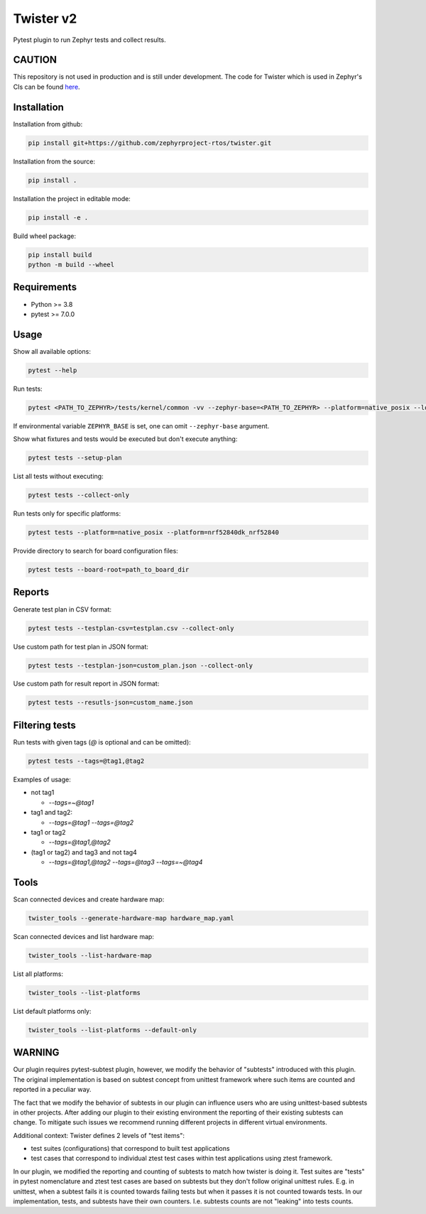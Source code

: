 ==========
Twister v2
==========

.. image:: https://github.com/zephyrproject-rtos/twister/actions/workflows/main.yaml/badge.svg?branch=main
   :target: https://github.com/zephyrproject-rtos/twister/actions?query=workflow?main
   :alt: Run tests
.. image:: https://codecov.io/gh/zephyrproject-rtos/twister/branch/main/graph/badge.svg?token=F8DSSX20B5
   :target: https://codecov.io/gh/zephyrproject-rtos/twister
   :alt: Code coverage

Pytest plugin to run Zephyr tests and collect results.

CAUTION
-------

This repository is not used in production and is still under development.
The code for Twister which is used in Zephyr's CIs can be found `here <https://github.com/zephyrproject-rtos/zephyr/blob/main/scripts/twister>`_.

Installation
------------

Installation from github:

.. code-block:: sh

  pip install git+https://github.com/zephyrproject-rtos/twister.git


Installation from the source:

.. code-block:: sh

  pip install .


Installation the project in editable mode:

.. code-block:: sh

  pip install -e .


Build wheel package:

.. code-block:: sh

  pip install build
  python -m build --wheel


Requirements
------------

* Python >= 3.8
* pytest >= 7.0.0


Usage
-----

Show all available options:

.. code-block:: sh

  pytest --help


Run tests:

.. code-block:: sh

  pytest <PATH_TO_ZEPHYR>/tests/kernel/common -vv --zephyr-base=<PATH_TO_ZEPHYR> --platform=native_posix --log-level=DEBUG


If environmental variable ``ZEPHYR_BASE`` is set, one can omit ``--zephyr-base`` argument.

Show what fixtures and tests would be executed but don't execute anything:

.. code-block:: sh

  pytest tests --setup-plan


List all tests without executing:

.. code-block:: sh

  pytest tests --collect-only


Run tests only for specific platforms:

.. code-block:: sh

  pytest tests --platform=native_posix --platform=nrf52840dk_nrf52840


Provide directory to search for board configuration files:

.. code-block:: sh

  pytest tests --board-root=path_to_board_dir


Reports
-------

Generate test plan in CSV format:

.. code-block:: sh

  pytest tests --testplan-csv=testplan.csv --collect-only


Use custom path for test plan in JSON format:

.. code-block:: sh

  pytest tests --testplan-json=custom_plan.json --collect-only


Use custom path for result report in JSON format:

.. code-block:: sh

  pytest tests --resutls-json=custom_name.json


Filtering tests
---------------

Run tests with given tags (`@` is optional and can be omitted):

.. code-block:: sh

  pytest tests --tags=@tag1,@tag2


Examples of usage:

* not tag1

  - `--tags=~@tag1`

* tag1 and tag2:

  - `--tags=@tag1 --tags=@tag2`

* tag1 or tag2

  - `--tags=@tag1,@tag2`

* (tag1 or tag2) and tag3 and not tag4

  - `--tags=@tag1,@tag2 --tags=@tag3 --tags=~@tag4`


Tools
-----

Scan connected devices and create hardware map:

.. code-block:: sh

  twister_tools --generate-hardware-map hardware_map.yaml


Scan connected devices and list hardware map:

.. code-block:: sh

  twister_tools --list-hardware-map


List all platforms:

.. code-block:: sh

  twister_tools --list-platforms


List default platforms only:

.. code-block:: sh

  twister_tools --list-platforms --default-only

WARNING
-------

Our plugin requires pytest-subtest plugin, however, we modify the behavior of "subtests" introduced with this plugin.
The original implementation is based on subtest concept from unittest framework where such items are counted and reported
in a peculiar way.

The fact that we modify the behavior of subtests in our plugin can influence users who are using unittest-based subtests in other
projects. After adding our plugin to their existing environment the reporting of their existing subtests can change. To mitigate such issues
we recommend running different projects in different virtual environments.

Additional context: Twister defines 2 levels of "test items":

* test suites (configurations) that correspond to built test applications

* test cases that correspond to individual ztest test cases within test applications using ztest framework.

In our plugin, we modified the reporting and counting of subtests to match how twister is doing it. Test suites
are "tests" in pytest nomenclature and ztest test cases are based on subtests but they don't follow original unittest rules.
E.g. in unittest, when a subtest fails it is counted towards failing tests but when it passes it is not counted towards tests.
In our implementation, tests, and subtests have their own counters. I.e. subtests counts are not "leaking" into tests counts.
